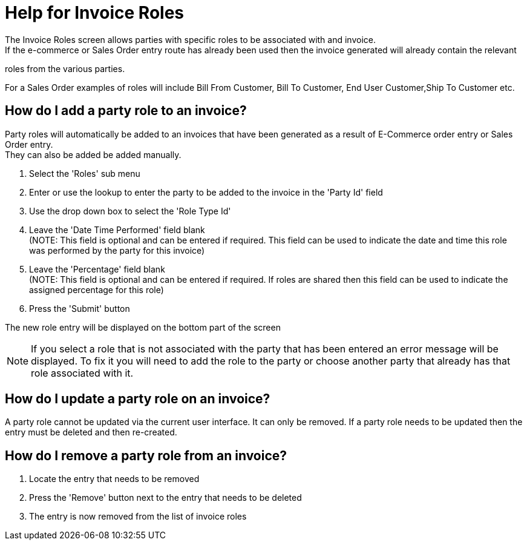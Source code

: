 ////
Licensed to the Apache Software Foundation (ASF) under one
or more contributor license agreements.  See the NOTICE file
distributed with this work for additional information
regarding copyright ownership.  The ASF licenses this file
to you under the Apache License, Version 2.0 (the
"License"); you may not use this file except in compliance
with the License.  You may obtain a copy of the License at

http://www.apache.org/licenses/LICENSE-2.0

Unless required by applicable law or agreed to in writing,
software distributed under the License is distributed on an
"AS IS" BASIS, WITHOUT WARRANTIES OR CONDITIONS OF ANY
KIND, either express or implied.  See the License for the
specific language governing permissions and limitations
under the License.
////
= Help for Invoice Roles
The Invoice Roles screen allows parties with specific roles to be associated with and invoice.
If the e-commerce or Sales Order entry route has already been used then the invoice generated will already contain the relevant
roles from the various parties.

For a Sales Order examples of roles will include Bill From Customer, Bill To Customer, End User Customer,Ship To Customer etc.

== How do I add a party role to an invoice?
Party roles will automatically be added to an invoices that have been generated as a result of E-Commerce order entry or
Sales Order entry. +
They can also be added be added manually.

. Select the 'Roles' sub menu
. Enter or use the lookup to enter the party to be added to the invoice in the 'Party Id' field
. Use the drop down box to select the 'Role Type Id'
. Leave the 'Date Time Performed' field blank +
  (NOTE: This field is optional and can be entered if required. This field can be used to indicate the date and time this role
  was performed by the party for this invoice)
. Leave the 'Percentage' field blank +
  (NOTE: This field is optional and can be entered if required. If roles are shared then this field can be used to indicate
  the assigned percentage for this role)
. Press the 'Submit' button

The new role entry will be displayed on the bottom part of the screen

NOTE: If you select a role that is not associated with the party that has been entered an error message will be displayed.
      To fix it you will need to add the role to the party or choose another party that already has that role associated with it.

== How do I update a party role on an invoice?
A party role cannot be updated via the current user interface.
It can only be removed.
If a party role needs to be updated then the entry must be deleted and then re-created.

== How do I remove a party role from an invoice?
. Locate the entry that needs to be removed
. Press the 'Remove' button next to the entry that needs to be deleted
. The entry is now removed from the list of invoice roles
